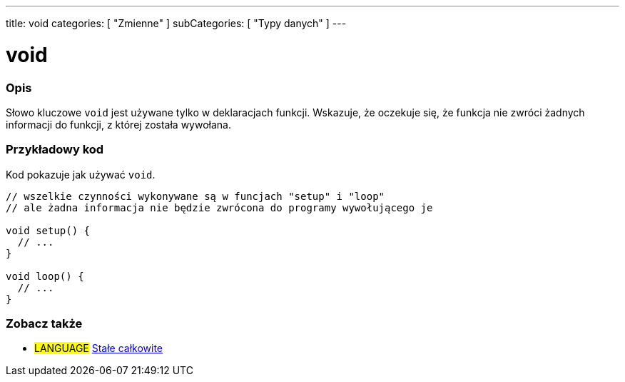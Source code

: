 ---
title: void
categories: [ "Zmienne" ]
subCategories: [ "Typy danych" ]
---

= void

// POCZĄTEK SEKCJI OPISOWEJ
[#overview]
--

[float]
=== Opis
Słowo kluczowe `void` jest używane tylko w deklaracjach funkcji. Wskazuje, że oczekuje się, że funkcja nie zwróci żadnych informacji do funkcji, z której została wywołana.
[%hardbreaks]

--
// KONIEC SEKCJI OPISOWEJ




// POCZĄTEK SEKCJI JAK UŻYWAĆ
[#howtouse]
--

[float]
=== Przykładowy kod
// Opisz, na czym polega przykładowy kod i dodaj odpowiedni kod ►►►►► NINIEJSZA SEKCJA JEST OBOWIĄZKOWA ◄◄◄◄◄
Kod pokazuje jak używać `void`.

[source,arduino]
----
// wszelkie czynności wykonywane są w funcjach "setup" i "loop"
// ale żadna informacja nie będzie zwrócona do programy wywołującego je

void setup() {
  // ...
}

void loop() {
  // ...
}
----


--
// KONIEC SEKCJI JAK UŻYWAĆ


// POCZĄTEK SEKCJI ZOBACZ TAKŻE
[#see_also]
--

[float]
=== Zobacz także

[role="language"]
* #LANGUAGE# link:../../constants/integerconstants[Stałe całkowite]

--
// KONIEC SEKCJI ZOBACZ TAKŻE
